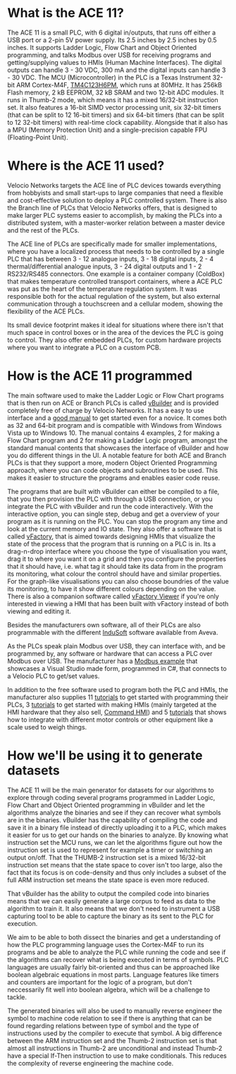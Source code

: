 * What is the ACE 11?
The ACE 11 is a small PLC, with 6 digital in/outputs, that runs off either a USB port or a 2-pin 5V power supply. Its 2.5 inches by 2.5 inches by 0.5 inches. It supports Ladder Logic, Flow Chart and Object Oriented programming, and talks
Modbus over USB for receiving programs and getting/supplying values to HMIs (Human Machine Interfaces). The digital outputs can handle 3 - 30 VDC, 300 mA and the digital inputs can handle 3 - 30 VDC.
The MCU (Microcontroller) in the PLC is a Texas Instrument 32-bit ARM Cortex-M4F, [[https://www.ti.com/product/TM4C1232H6PM][TM4C123H6PM]], which runs at 80MHz. It has 256kB Flash memory, 2 kB EEPROM, 32 kB SRAM and two 12-bit ADC modules. It runs in Thumb-2 mode, which means it has a mixed
16/32-bit instruction set. It also features a 16-bit SIMD vector processing unit, six 32-bit timers (that can be split to 12 16-bit timers) and six 64-bit timers (that can be split to 12 32-bit timers) with real-time clock capability.
Alongside that it also has a MPU (Memory Protection Unit) and a single-precision capable FPU (Floating-Point Unit).

* Where is the ACE 11 used?
Velocio Networks targets the ACE line of PLC devices towards everything from hobbyists and small start-ups to large companies that need a flexible and cost-effective solution to deploy a PLC controlled system. 
There is also the Branch line of PLCs that Velocio Networks offers, that is designed to make larger PLC systems easier to accomplish, by making the PLCs into a distributed system, with a master-worker relation between a master device and the rest of the PLCs.

The ACE line of PLCs are specifically made for smaller implementations, where you have a localized process that needs to be controlled by a single PLC that has between 3 - 12 analogue inputs, 3 - 18 digital inputs, 2 - 4 thermal/differential analogue inputs,
3 - 24 digital outputs and 1 - 2 RS232/RS485 connectors.
One example is a container company (ColdBox) that makes temperature controlled transport containers, where a ACE PLC was put as the heart of the temperature regulation system.
It was responsible both for the actual regulation of the system, but also external communication through a touchscreen and a cellular modem, showing the flexibility of the ACE PLCs.

Its small device footprint makes it ideal for situations where there isn't that much space in control boxes or in the area of the devices the PLC is going to control. They also offer embedded PLCs, for custom hardware projects where you want to integrate a PLC
on a custom PCB.

* How is the ACE 11 programmed
The main software used to make the Ladder Logic or Flow Chart programs that is then run on ACE or Branch PLCs is called [[http://velocio.net/vbuilder][vBuilder]] and is provided completely free of charge by Velocio Networks. It has a easy to use interface and a [[http://velocio.net/wp-content/uploads/2016/01/vBuilder-Manual.pdf][good manual]] to get started even
for a novice. It comes both as 32 and 64-bit program and is compatible with Windows from Windows Vista up to Windows 10. The manual contains 4 examples, 2 for making a Flow Chart program and 2 for making a Ladder Logic program, amongst the standard manual contents that
showcases the interface of vBuilder and how you do different things in the UI. A notable feature for both ACE and Branch PLCs is that they support a more, modern Object Oriented Programming approach, where you can code objects and subroutines to be used.
This makes it easier to structure the programs and enables easier code reuse.

The programs that are built with vBuilder can either be compiled to a file, that you then provision the PLC with through a USB connection, or you integrate the PLC with vBuilder and run the code interactively. With the interactive option, you can single step,
debug and get a overview of your program as it is running on the PLC. You can stop the program any time and look at the current memory and IO state.
They also offer a software that is called [[http://velocio.net/vfactory][vFactory]], that is aimed towards designing HMIs that visualize the state of the process that the program that is running on a PLC is in. Its a drag-n-drop interface where you choose the type of visualisation you want,
drag it to where you want it on a grid and then you configure the properties that it should have, i.e. what tag it should take its data from in the program its monitoring, what colour the control should have and similar properties. For the graph-like visualisations
you can also choose boundries of the value its monitoring, to have it show different colours depending on the value. There is also a companion software called [[http://velocio.net/vFactory%20Viewer.exe][vFactory Viewer]] if you're only interested in viewing a HMI that has been built with vFactory instead of
both viewing and editing it.

Besides the manufacturers own software, all of their PLCs are also programmable with the different [[http://velocio.net/indusoft/][InduSoft]] software available from Aveva.

As the PLCs speak plain Modbus over USB, they can interface with, and be programmed by, any software or hardware that can access a PLC over Modbus over USB. The manufacturer has a [[http://velocio.net/modbus-example/][Modbus example]] that showcases a Visual Studio made form, programmed in C#, that connects to a
Velocio PLC to get/set values.

In addition to the free software used to program both the PLC and HMIs, the manufacturer also supplies 11 [[http://velocio.net/tutorials/][tutorials]] to get started with programming their PLCs, 3 [[http://velocio.net/tutorials][tutorials]] to get started with making HMIs (mainly targeted at the HMI hardware that they also sell, [[http://velocio.net/hmi/][Command HMI]]) and 5 [[http://velocio.net/hmi/][tutorials]] that shows how to integrate with different
motor controls or other equipment like a scale used to weigh things.

* How we'll be using it to generate datasets
The ACE 11 will be the main generator for datasets for our algorithms to explore through coding several programs programmed in Ladder Logic, Flow Chart and Object Oriented programming in vBuilder and let the algorithms analyze the binaries
and see if they can recover what symbols are in the binaries. vBuilder has the capability of compiling the code and save it in a binary file instead of directly uploading it to a PLC, which makes it easier for us to get our hands on 
the binaries to analyze. By knowing what instruction set the MCU runs, we can let the algorithms figure out how the instruction set is used to represent for example a timer or switching an output on/off.
That the THUMB-2 instruction set is a mixed 16/32-bit instruction set means that the state space to cover isn't too large, also the fact that its focus is on code-density and thus only includes a subset of the full ARM instruction set means 
the state space is even more reduced.

That vBuilder has the ability to output the compiled code into binaries means that we can easily generate a large corpus to feed as data to the algorithm to train it. It also means that we don't need to instrument a USB capturing tool
to be able to capture the binary as its sent to the PLC for execution.

We aim to be able to both dissect the binaries and get a understanding of how the PLC programming language uses the Cortex-M4F to run its programs and be able to analyze the PLC while running the code and see if the algorithms can recover
what is being executed in terms of symbols. PLC languages are usually fairly bit-oriented and thus can be approached like boolean algebraic equations in most parts. Language features like timers and counters are important for the logic of a 
program, but don't neccessarily fit well into boolean algebra, which will be a challenge to tackle. 

The generated binaries will also be used to manually reverse engineer the symbol to machine code relation to see if there is anything that can be found regarding relations between type of symbol and the type of instructions used
by the compiler to execute that symbol. A big difference between the ARM instruction set and the Thumb-2 instruction set is that almost all instructions in Thumb-2 are unconditional and instead Thumb-2 have a special If-Then instruction
to use to make conditionals. This reduces the complexity of reverse engineering the machine code.
